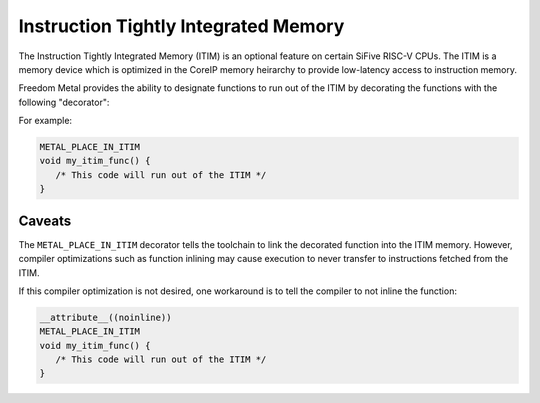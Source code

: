 Instruction Tightly Integrated Memory
=====================================

The Instruction Tightly Integrated Memory (ITIM) is an optional feature
on certain SiFive RISC-V CPUs. The ITIM is a memory device which is
optimized in the CoreIP memory heirarchy to provide low-latency
access to instruction memory.

Freedom Metal provides the ability to designate functions to run out of
the ITIM by decorating the functions with the following "decorator":

.. doxygendefine:: METAL_PLACE_IN_ITIM
   :project: metal

For example:

.. code-block:: C

   METAL_PLACE_IN_ITIM
   void my_itim_func() {
      /* This code will run out of the ITIM */
   }

Caveats
-------
The ``METAL_PLACE_IN_ITIM`` decorator tells the toolchain to link the
decorated function into the ITIM memory. However, compiler optimizations
such as function inlining may cause execution to never transfer to
instructions fetched from the ITIM.

If this compiler optimization is not desired, one workaround is to
tell the compiler to not inline the function:

.. code-block:: C

   __attribute__((noinline))
   METAL_PLACE_IN_ITIM
   void my_itim_func() {
      /* This code will run out of the ITIM */
   }

